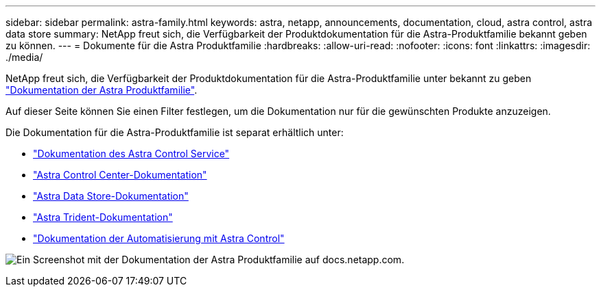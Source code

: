 ---
sidebar: sidebar 
permalink: astra-family.html 
keywords: astra, netapp, announcements, documentation, cloud, astra control, astra data store 
summary: NetApp freut sich, die Verfügbarkeit der Produktdokumentation für die Astra-Produktfamilie bekannt geben zu können. 
---
= Dokumente für die Astra Produktfamilie
:hardbreaks:
:allow-uri-read: 
:nofooter: 
:icons: font
:linkattrs: 
:imagesdir: ./media/


[role="lead"]
NetApp freut sich, die Verfügbarkeit der Produktdokumentation für die Astra-Produktfamilie unter bekannt zu geben https://docs.netapp.com/us-en/astra-family/index.html["Dokumentation der Astra Produktfamilie"^].

Auf dieser Seite können Sie einen Filter festlegen, um die Dokumentation nur für die gewünschten Produkte anzuzeigen.

Die Dokumentation für die Astra-Produktfamilie ist separat erhältlich unter:

* https://docs.netapp.com/us-en/astra-control-service/index.html["Dokumentation des Astra Control Service"^]
* https://docs.netapp.com/us-en/astra-control-center/index.html["Astra Control Center-Dokumentation"^]
* https://docs.netapp.com/us-en/astra-data-store/index.html["Astra Data Store-Dokumentation"^]
* https://docs.netapp.com/us-en/trident/index.html["Astra Trident-Dokumentation"^]
* https://docs.netapp.com/us-en/astra-automation/["Dokumentation der Automatisierung mit Astra Control"^]


image:astra-family-doc.png["Ein Screenshot mit der Dokumentation der Astra Produktfamilie auf docs.netapp.com."]
